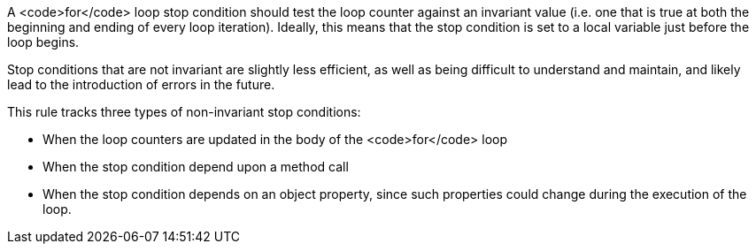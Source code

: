 A <code>for</code> loop stop condition should test the loop counter against an invariant value (i.e. one that is true at both the beginning and ending of every loop iteration). Ideally, this means that the stop condition is set to a local variable just before the loop begins. 

Stop conditions that are not invariant are slightly less efficient, as well as being difficult to understand and maintain, and likely lead to the introduction of errors in the future.

This rule tracks three types of non-invariant stop conditions:

* When the loop counters are updated in the body of the <code>for</code> loop
* When the stop condition depend upon a method call
* When the stop condition depends on an object property, since such properties could change during the execution of the loop.
